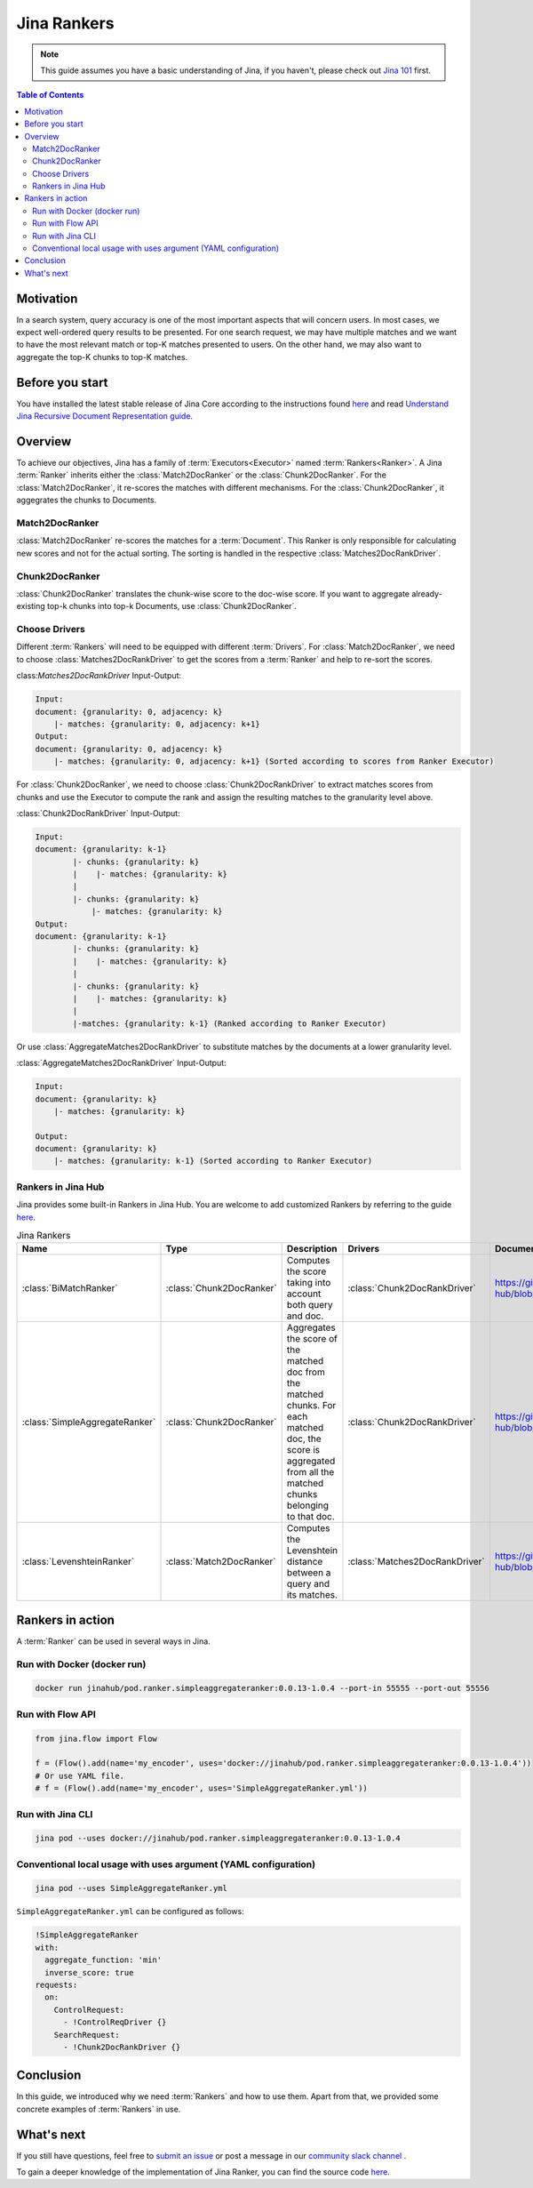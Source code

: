 ===============================
Jina Rankers
===============================

.. meta::
   :description: A guide on Jina Ranker
   :keywords: Jina, Ranker

.. note:: This guide assumes you have a basic understanding of Jina, if you haven't, please check out `Jina 101 <https://101.jina.ai>`_ first.

.. contents:: Table of Contents
    :depth: 2

Motivation
--------------------

In a search system, query accuracy is one of the most important aspects that will concern users. In most cases, we expect well-ordered query results to be presented.
For one search request, we may have multiple matches and we want to have the most relevant match or top-K matches presented to users. On the other hand, we may also want to aggregate the top-K chunks to top-K matches.


Before you start
-------------------

You have installed the latest stable release of Jina Core according to the instructions found `here <https://docs.jina.ai/chapters/core/setup/index.html>`_ and read `Understand Jina Recursive Document Representation guide. <https://docs.jina.ai/chapters/traversal.html?highlight=recursive>`_

Overview
-----------------

To achieve our objectives, Jina has a family of :term:`Executors<Executor>` named :term:`Rankers<Ranker>`.
A Jina :term:`Ranker` inherits either the :class:`Match2DocRanker` or the :class:`Chunk2DocRanker`.
For the :class:`Match2DocRanker`, it re-scores the matches with different mechanisms. For the :class:`Chunk2DocRanker`, it aggegrates the chunks to Documents.


Match2DocRanker
^^^^^^^^^^^^^^^

:class:`Match2DocRanker` re-scores the matches for a :term:`Document`. This Ranker is only responsible for calculating new scores and not for the actual sorting. The sorting is handled in the respective :class:`Matches2DocRankDriver`.


Chunk2DocRanker
^^^^^^^^^^^^^^^

:class:`Chunk2DocRanker` translates the chunk-wise score to the doc-wise score. If you want to aggregate already-existing top-k chunks into top-k Documents, use :class:`Chunk2DocRanker`.


Choose Drivers
^^^^^^^^^^^^^
Different :term:`Rankers` will need to be equipped with different :term:`Drivers`.
For :class:`Match2DocRanker`, we need to choose :class:`Matches2DocRankDriver` to get the scores from a :term:`Ranker` and help to re-sort the scores.

class:`Matches2DocRankDriver` Input-Output:

.. highlight:: text
.. code-block:: text

    Input:
    document: {granularity: 0, adjacency: k}
        |- matches: {granularity: 0, adjacency: k+1}
    Output:
    document: {granularity: 0, adjacency: k}
        |- matches: {granularity: 0, adjacency: k+1} (Sorted according to scores from Ranker Executor)

For :class:`Chunk2DocRanker`, we need to choose :class:`Chunk2DocRankDriver` to extract matches scores from chunks and use the Executor to compute the rank and assign the resulting matches to the granularity level above.

:class:`Chunk2DocRankDriver` Input-Output:

.. highlight:: text
.. code-block:: text

    Input:
    document: {granularity: k-1}
            |- chunks: {granularity: k}
            |    |- matches: {granularity: k}
            |
            |- chunks: {granularity: k}
                |- matches: {granularity: k}
    Output:
    document: {granularity: k-1}
            |- chunks: {granularity: k}
            |    |- matches: {granularity: k}
            |
            |- chunks: {granularity: k}
            |    |- matches: {granularity: k}
            |
            |-matches: {granularity: k-1} (Ranked according to Ranker Executor)

Or use :class:`AggregateMatches2DocRankDriver` to substitute matches by the documents at a lower granularity level.

:class:`AggregateMatches2DocRankDriver` Input-Output:

.. highlight:: text
.. code-block:: text

    Input:
    document: {granularity: k}
        |- matches: {granularity: k}

    Output:
    document: {granularity: k}
        |- matches: {granularity: k-1} (Sorted according to Ranker Executor)

Rankers in Jina Hub
^^^^^^^^^^^^^^^^^^^^

Jina provides some built-in Rankers in Jina Hub. You are welcome to add customized Rankers by referring to the guide `here <https://docs.jina.ai/chapters/extend/executor.html>`_.

.. list-table:: Jina Rankers
   :widths: 25 25 50 25 25
   :header-rows: 1

   * - Name
     - Type
     - Description
     - Drivers
     - Documentation
   * - :class:`BiMatchRanker`
     - :class:`Chunk2DocRanker`
     - Computes the score taking into account both query and doc.
     - :class:`Chunk2DocRankDriver`
     - https://github.com/jina-ai/jina-hub/blob/master/rankers/BiMatchRanker/README.md
   * - :class:`SimpleAggregateRanker`
     - :class:`Chunk2DocRanker`
     - Aggregates the score of the matched doc from the matched chunks. For each matched doc, the score is aggregated from all the matched chunks belonging to that doc.
     - :class:`Chunk2DocRankDriver`
     - https://github.com/jina-ai/jina-hub/blob/master/rankers/SimpleAggregateRanker/README.md
   * - :class:`LevenshteinRanker`
     - :class:`Match2DocRanker`
     - Computes the Levenshtein distance between a query and its matches.
     - :class:`Matches2DocRankDriver`
     - https://github.com/jina-ai/jina-hub/blob/master/rankers/LevenshteinRanker/README.md


Rankers in action
----------------------

A :term:`Ranker` can be used in several ways in Jina.

Run with Docker (docker run)
^^^^^^^^^^^^^^^^^^^^^^^^^^^^^

.. highlight:: bash
.. code-block:: bash

    docker run jinahub/pod.ranker.simpleaggregateranker:0.0.13-1.0.4 --port-in 55555 --port-out 55556

Run with Flow API
^^^^^^^^^^^^^^^^^^

.. highlight:: python
.. code-block:: python

     from jina.flow import Flow

     f = (Flow().add(name='my_encoder', uses='docker://jinahub/pod.ranker.simpleaggregateranker:0.0.13-1.0.4'))
     # Or use YAML file.
     # f = (Flow().add(name='my_encoder', uses='SimpleAggregateRanker.yml'))

Run with Jina CLI
^^^^^^^^^^^^^^^^^^

.. highlight:: bash
.. code-block:: bash

        jina pod --uses docker://jinahub/pod.ranker.simpleaggregateranker:0.0.13-1.0.4


Conventional local usage with uses argument (YAML configuration)
^^^^^^^^^^^^^^^^^^^^^^^^^^^^^^^^^^^^^^^^^^^^^^^^^^^^^^^^^^^^^^^^^

.. highlight:: bash
.. code-block:: bash

        jina pod --uses SimpleAggregateRanker.yml

``SimpleAggregateRanker.yml`` can be configured as follows:

.. highlight:: yaml
.. code-block:: yaml

    !SimpleAggregateRanker
    with:
      aggregate_function: 'min'
      inverse_score: true
    requests:
      on:
        ControlRequest:
          - !ControlReqDriver {}
        SearchRequest:
          - !Chunk2DocRankDriver {}


Conclusion
-----------------

In this guide, we introduced why we need :term:`Rankers` and how to use them. Apart from that, we provided some concrete examples of :term:`Rankers` in use.

What's next
-----------------

If you still have questions, feel free to `submit an issue <https://github.com/jina-ai/jina/issues>`_ or post a message in our `community slack channel <https://slack.jina.ai>`_ .

To gain a deeper knowledge of the implementation of Jina Ranker, you can find the source code `here <https://github.com/jina-ai/jina/tree/master/jina/executors/rankers>`_.
